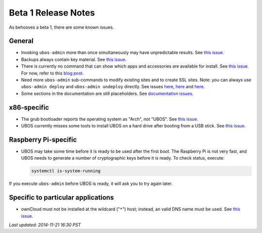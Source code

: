 Beta 1 Release Notes
====================

As behooves a beta 1, there are some known issues.

General
-------

* Invoking ``ubos-admin`` more than once simultaneously may have unpredictable
  results. See `this issue <https://github.com/indiebox/ubos-admin/issues/19>`_.

* Backups always contain key material. See
  `this issue <https://github.com/indiebox/ubos-admin/issues/13>`_.

* There is currently no command that can show which apps and accessories are available
  for install. See `this issue <https://github.com/indiebox/ubos-admin/issues/11>`_.
  For now, refer to this `blog post <http://ubos.net/blog/2014/11/20/ubos-beta1-available/>`_.

* Need more ``ubos-admin`` sub-commands to modify existing sites and to create SSL sites.
  Note: you can always use ``ubos-admin deploy`` and ``ubos-admin undeploy`` directly.
  See issues `here <https://github.com/indiebox/ubos-admin/issues/10>`_,
  `here <https://github.com/indiebox/ubos-admin/issues/8>`_ and
  `here <https://github.com/indiebox/ubos-admin/issues/6>`_.

* Some sections in the documentation are still placeholders. See
  `documentation issues <https://github.com/indiebox/ubos-docs/issues>`_.

x86-specific
------------

* The grub bootloader reports the operating system as "Arch", not "UBOS".
  See `this issue <https://github.com/indiebox/macrobuild-ubos/issues/2>`_.

* UBOS currently misses some tools to install UBOS on a hard drive after booting from
  a USB stick. See `this issue <https://github.com/indiebox/ubos-buildconfig/issues/1>`_.

Raspberry Pi-specific
---------------------

* UBOS may take some time before it is ready to be used after the first boot. The
  Raspberry Pi is not very fast, and UBOS needs to generate a number of cryptographic
  keys before it is ready. To check status, execute:

  .. code-block:: none

     systemctl is-system-running

If you execute ``ubos-admin`` before UBOS is ready, it will ask you to try again later.

Specific to particular applications
-----------------------------------

* ownCloud must not be installed at the wildcard ("``*``") host; instead, an valid
  DNS name must be used. See `this issue <https://github.com/indiebox/ubos-owncloud/issues/1>`_.

`Last updated: 2014-11-21 16:30 PST`

